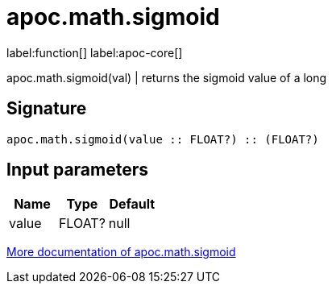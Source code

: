 ////
This file is generated by DocsTest, so don't change it!
////

= apoc.math.sigmoid
:description: This section contains reference documentation for the apoc.math.sigmoid function.

label:function[] label:apoc-core[]

[.emphasis]
apoc.math.sigmoid(val) | returns the sigmoid value of a long

== Signature

[source]
----
apoc.math.sigmoid(value :: FLOAT?) :: (FLOAT?)
----

== Input parameters
[.procedures, opts=header]
|===
| Name | Type | Default 
|value|FLOAT?|null
|===

xref::mathematical/math-functions.adoc[More documentation of apoc.math.sigmoid,role=more information]

